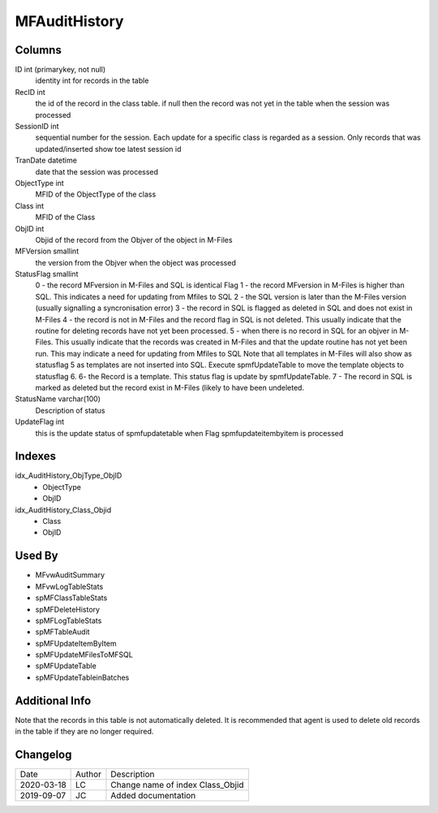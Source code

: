 
==============
MFAuditHistory
==============

Columns
=======

ID int (primarykey, not null)
  identity int for records in the table
RecID int
  the id of the record in the class table. if null then the record was not yet in the table when the session was processed
SessionID int
   sequential number for the session. Each update for a specific class is regarded as a session. Only records that was updated/inserted show toe latest session id 
TranDate datetime
  date that the session was processed
ObjectType int
  MFID of the ObjectType of the class
Class int
  MFID of the Class
ObjID int
  Objid of the record from the Objver of the object in M-Files
MFVersion smallint
  the version from the Objver when the object was processed
StatusFlag smallint
  0 - the record MFversion in M-Files and SQL is identical Flag
  1 - the record MFversion in M-Files is higher than SQL. This indicates a need for updating from Mfiles to SQL 
  2 - the SQL version is later than the M-Files version (usually signalling a syncronisation error) 
  3 - the record in SQL is flagged as deleted in SQL and does not exist in M-Files
  4 - the record is not in M-Files and the record flag in SQL is not deleted. This usually indicate that the routine for deleting records have not yet been processed.
  5 - when there is no record in SQL for an objver in M-Files. This usually indicate that the records was created in M-Files and that the update routine has not yet been run. This may indicate a need for updating from Mfiles to SQL
  Note that all templates in M-Files will also show as statusflag 5 as templates are not inserted into SQL. Execute spmfUpdateTable to move the template objects to statusflag 6. 
  6- the Record is a template. This status flag is update by spmfUpdateTable.
  7 - The record in SQL is marked as deleted but the record exist in M-Files (likely to have been undeleted.
StatusName varchar(100)
  Description of status
UpdateFlag int
  this is the update status of spmfupdatetable when Flag spmfupdateitembyitem is processed

Indexes
=======

idx\_AuditHistory\_ObjType\_ObjID
  - ObjectType
  - ObjID
idx\_AuditHistory\_Class\_Objid
  - Class
  - ObjID

Used By
=======

- MFvwAuditSummary
- MFvwLogTableStats
- spMFClassTableStats
- spMFDeleteHistory
- spMFLogTableStats
- spMFTableAudit
- spMFUpdateItemByItem
- spMFUpdateMFilesToMFSQL
- spMFUpdateTable
- spMFUpdateTableinBatches

Additional Info
===============

Note that the records in this table is not automatically deleted. It is
recommended that agent is used to delete old records in the table if
they are no longer required.

Changelog
=========

==========  =========  ========================================================
Date        Author     Description
----------  ---------  --------------------------------------------------------
2020-03-18  LC         Change name of index Class_Objid
2019-09-07  JC         Added documentation
==========  =========  ========================================================

